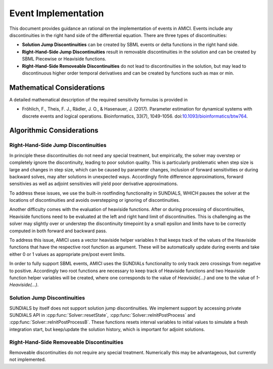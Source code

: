 Event Implementation
=======================

This document provides guidance an rational on the implementation of events in
AMICI. Events include any discontinuities in the right hand side of the
differential equation. There are three types of discontinuities:

- **Solution Jump Discontinuities** can be created by SBML  events or delta
  functions in the right hand side.

- **Right-Hand-Side Jump Discontinuities** result in removable
  discontinuities in the solution and can be created by SBML Piecewise or
  Heaviside functions.

- **Right-Hand-Side Removeable Discontinuities** do not lead to
  discontinuities in the solution, but may lead to discontinuous higher
  order temporal derivatives and can be created by functions such as max or
  min.

Mathematical Considerations
---------------------------

A detailed mathematical description of the required sensitivity formulas is
provided in

* Fröhlich, F., Theis, F. J., Rädler, J. O., & Hasenauer, J. (2017).
  Parameter estimation for dynamical systems with discrete events and logical
  operations. Bioinformatics, 33(7), 1049-1056.
  doi:`10.1093/bioinformatics/btw764 <https://doi.org/10.1093/bioinformatics/btw764>`_.

Algorithmic Considerations
--------------------------

Right-Hand-Side Jump Discontinuities
^^^^^^^^^^^^^^^^^^^^^^^^^^^^^^^^^^^^

In principle these discontinuities do not need any special treatment, but
empirically, the solver may overstep or completely ignore the discontinuity,
leading to poor solution quality. This is particularly problematic when
step size is large and changes in step size, which can be caused by
parameter changes, inclusion of forward sensitivities or during backward
solves, may alter solutions in unexpected ways. Accordingly finite
difference approximations, forward sensitivies as well as adjoint
sensitivies will yield poor derivative approximations.

To address these issues, we use the built-in rootfinding functionality in
SUNDIALS, WHICH pauses the solver at the locations of discontinuities and
avoids overstepping or ignoring of discontinuities.

Another difficulty comes with the evaluation of heaviside functions. After
or during processing of discontinuities, Heaviside functions need to be
evaluated at the left and right hand limit of discontinuities.
This is challenging as the solver may slightly over or understep the
discontinuity timepoint by a small epsilon and limits have to be correctly
computed in both forward and backward pass.

To address this issue, AMICI uses a vector heaviside helper variables `h` that
keeps track of the values of the Heaviside functions that have the
respective root function as argument. These will be automatically update
during events and take either 0 or 1 values as appropriate pre/post event
limits.

In order to fully support SBML events, AMICI uses the SUNDIALs functionality to
only track zero crossings from negative to positive. Accordingly two root
functions are necessary to keep track of Heaviside functions and two
Heaviside function helper variables will be created, where one corresponds
to the value of `Heaviside(...)` and one to the value of `1-Heaviside(...)`.


Solution Jump Discontinuities
^^^^^^^^^^^^^^^^^^^^^^^^^^^^^

SUNDIALS by itself does not support solution jump discontinuities. We
implement support by accessing private SUNDIALS API in
:cpp:func:`Solver::resetState`, :cpp:func:`Solver::reInitPostProcess` and
:cpp:func:`Solver::reInitPostProcessB`. These functions resets interval
variables to initial values to simulate a fresh integration start, but
keep/update the solution history, which is important for adjoint solutions.


Right-Hand-Side Removeable Discontinuities
^^^^^^^^^^^^^^^^^^^^^^^^^^^^^^^^^^^^^^^^^^

Removeable discontinuities do not require any special treatment. Numerically
this may be advantageous, but currently not implemented.

